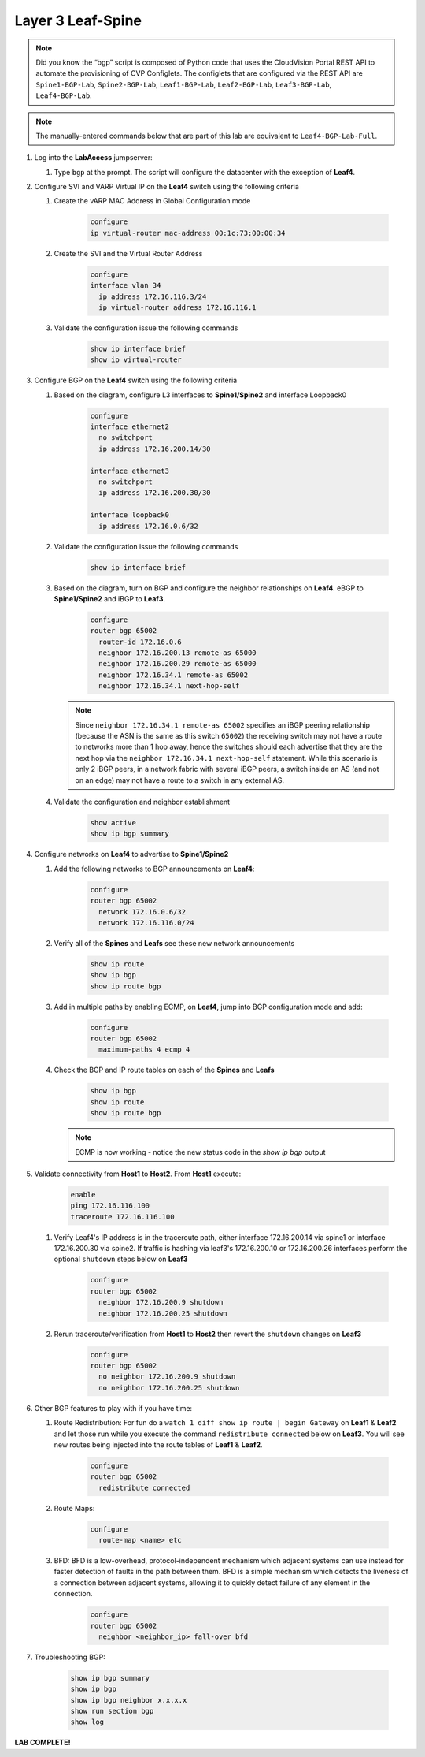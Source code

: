 Layer 3 Leaf-Spine
==================

.. image:: images/l3ls_1.png
   :align: center

.. note:: Did you know the “bgp” script is composed of Python code that
          uses the CloudVision Portal REST API to automate the provisioning of
          CVP Configlets. The configlets that are configured via the REST API
          are ``Spine1-BGP-Lab``, ``Spine2-BGP-Lab``, ``Leaf1-BGP-Lab``,
          ``Leaf2-BGP-Lab``, ``Leaf3-BGP-Lab``, ``Leaf4-BGP-Lab``.

.. note:: The manually-entered commands below that are part of this lab are
          equivalent to ``Leaf4-BGP-Lab-Full``.


1. Log into the **LabAccess** jumpserver:

   1. Type ``bgp`` at the prompt. The script will configure the datacenter with the exception of **Leaf4**.

2. Configure SVI and VARP Virtual IP on the **Leaf4** switch using the following criteria

   1. Create the vARP MAC Address in Global Configuration mode

        .. code-block:: text

            configure
            ip virtual-router mac-address 00:1c:73:00:00:34

   2. Create the SVI and the Virtual Router Address

        .. code-block:: text

            configure
            interface vlan 34
              ip address 172.16.116.3/24
              ip virtual-router address 172.16.116.1

   3. Validate the configuration issue the following commands

        .. code-block:: text

            show ip interface brief
            show ip virtual-router

3. Configure BGP on the **Leaf4** switch using the following criteria

   1. Based on the diagram, configure L3 interfaces to **Spine1/Spine2** and interface Loopback0

        .. code-block:: text

            configure
            interface ethernet2
              no switchport
              ip address 172.16.200.14/30

            interface ethernet3
              no switchport
              ip address 172.16.200.30/30

            interface loopback0
              ip address 172.16.0.6/32

   2. Validate the configuration issue the following commands

        .. code-block:: text

            show ip interface brief

   3. Based on the diagram, turn on BGP and configure the neighbor
      relationships on **Leaf4**. eBGP to **Spine1/Spine2** and iBGP to **Leaf3**.

        .. code-block:: text

            configure
            router bgp 65002
              router-id 172.16.0.6
              neighbor 172.16.200.13 remote-as 65000
              neighbor 172.16.200.29 remote-as 65000
              neighbor 172.16.34.1 remote-as 65002
              neighbor 172.16.34.1 next-hop-self

      .. note:: Since ``neighbor 172.16.34.1 remote-as 65002`` specifies an iBGP
       peering relationship (because the ASN is the same as this switch
       ``65002``) the receiving switch may not have a route to networks more
       than 1 hop away, hence the switches should each advertise that they are
       the next hop via the ``neighbor 172.16.34.1 next-hop-self`` statement. While this scenario is
       only 2 iBGP peers, in a network fabric with several iBGP peers, a
       switch inside an AS (and not on an edge) may not have a route to a
       switch in any external AS.

   4. Validate the configuration and neighbor establishment

        .. code-block:: text

            show active
            show ip bgp summary

4. Configure networks on **Leaf4** to advertise to **Spine1/Spine2**

   1. Add the following networks to BGP announcements on **Leaf4**:

        .. code-block:: text

            configure
            router bgp 65002
              network 172.16.0.6/32
              network 172.16.116.0/24

   2. Verify all of the **Spines** and **Leafs** see these new network announcements

        .. code-block:: text

            show ip route
            show ip bgp
            show ip route bgp

   3. Add in multiple paths by enabling ECMP, on **Leaf4**, jump into BGP configuration mode and add:

        .. code-block:: text

            configure
            router bgp 65002
              maximum-paths 4 ecmp 4

   4. Check the BGP and IP route tables on each of the **Spines** and **Leafs**

        .. code-block:: text

            show ip bgp
            show ip route
            show ip route bgp

      .. note:: ECMP is now working - notice the new status code in the `show ip bgp` output

5. Validate connectivity from **Host1** to **Host2**. From **Host1** execute:

        .. code-block:: text

            enable
            ping 172.16.116.100
            traceroute 172.16.116.100

   1. Verify Leaf4's IP address is in the traceroute path, either interface 172.16.200.14 via spine1 or  interface 172.16.200.30 via spine2.
      If traffic is hashing via leaf3's 172.16.200.10 or 172.16.200.26 interfaces perform the optional ``shutdown`` steps below on **Leaf3**

        .. code-block:: text

            configure
            router bgp 65002
              neighbor 172.16.200.9 shutdown
              neighbor 172.16.200.25 shutdown

   2. Rerun traceroute/verification from **Host1** to **Host2** then revert the ``shutdown`` changes on **Leaf3**

        .. code-block:: text

            configure
            router bgp 65002
              no neighbor 172.16.200.9 shutdown
              no neighbor 172.16.200.25 shutdown

6. Other BGP features to play with if you have time:

   1. Route Redistribution: For fun do a ``watch 1 diff show ip route | begin
      Gateway`` on **Leaf1** & **Leaf2** and let those run while you execute the
      command ``redistribute connected`` below on **Leaf3**. You will see new routes being
      injected into the route tables of **Leaf1** & **Leaf2**.

        .. code-block:: text

            configure
            router bgp 65002
              redistribute connected

   2. Route Maps:

        .. code-block:: text

            configure
              route-map <name> etc

   3. BFD: BFD is a low-overhead, protocol-independent mechanism which adjacent
      systems can use instead for faster detection of faults in the path between
      them. BFD is a simple mechanism which detects the liveness of a connection
      between adjacent systems, allowing it to quickly detect failure of any
      element in the connection.

        .. code-block:: text

            configure
            router bgp 65002
              neighbor <neighbor_ip> fall-over bfd

7. Troubleshooting BGP:

    .. code-block:: text

        show ip bgp summary
        show ip bgp
        show ip bgp neighbor x.x.x.x
        show run section bgp
        show log

**LAB COMPLETE!**
